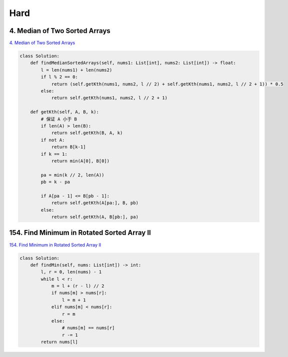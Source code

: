=======
Hard
=======


4. Median of Two Sorted Arrays
------------------------------------------------------------

`4. Median of Two Sorted Arrays`_

.. code:: python

   class Solution:
       def findMedianSortedArrays(self, nums1: List[int], nums2: List[int]) -> float:
           l = len(nums1) + len(nums2)
           if l % 2 == 0:
               return (self.getKth(nums1, nums2, l // 2) + self.getKth(nums1, nums2, l // 2 + 1)) * 0.5
           else:
               return self.getKth(nums1, nums2, l // 2 + 1)

       def getKth(self, A, B, k):
           # 保证 A 小于 B
           if len(A) > len(B):
               return self.getKth(B, A, k)
           if not A:
               return B[k-1]
           if k == 1:
               return min(A[0], B[0])

           pa = min(k // 2, len(A))
           pb = k - pa

           if A[pa - 1] <= B[pb - 1]:
               return self.getKth(A[pa:], B, pb)
           else:
               return self.getKth(A, B[pb:], pa)

.. _4. Median of Two Sorted Arrays: https://leetcode.com/problems/median-of-two-sorted-arrays/


154. Find Minimum in Rotated Sorted Array II
------------------------------------------------------------

`154. Find Minimum in Rotated Sorted Array II`_

.. code:: python

   class Solution:
       def findMin(self, nums: List[int]) -> int:
           l, r = 0, len(nums) - 1
           while l < r:
               m = l + (r - l) // 2
               if nums[m] > nums[r]:
                   l = m + 1
               elif nums[m] < nums[r]:
                   r = m
               else:
                   # nums[m] == nums[r]
                   r -= 1
           return nums[l]

.. _154. Find Minimum in Rotated Sorted Array II: https://leetcode.com/problems/find-minimum-in-rotated-sorted-array-ii/
